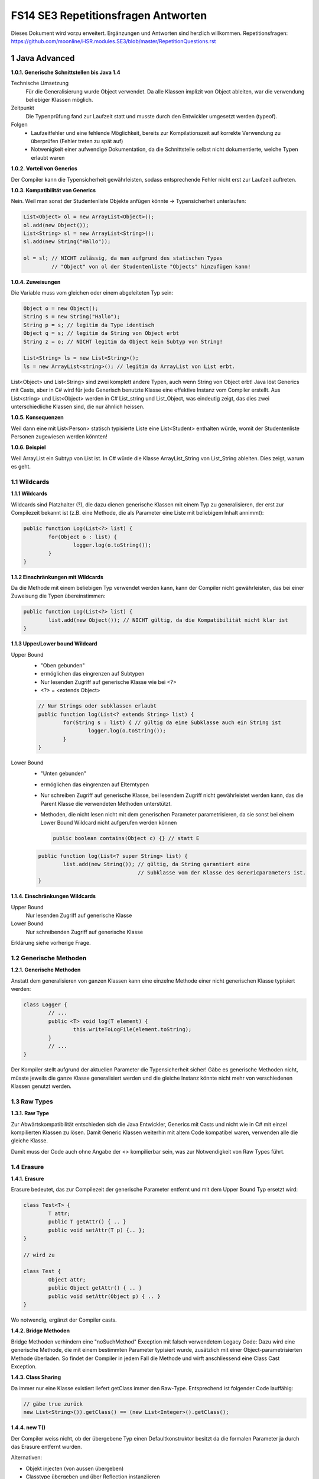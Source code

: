 ====================================
FS14 SE3 Repetitionsfragen Antworten
====================================

Dieses Dokument wird vorzu erweitert. Ergänzungen und Antworten sind herzlich willkommen.
Repetitionsfragen: https://github.com/moonline/HSR.modules.SE3/blob/master/RepetitionQuestions.rst


1 Java Advanced
===============

**1.0.1. Generische Schnittstellen bis Java 1.4**

Technische Umsetzung
	Für die Generalisierung wurde Object verwendet. Da alle Klassen implizit von Object ableiten, war die verwendung beliebiger Klassen möglich.
	
Zeitpunkt
	Die Typenprüfung fand zur Laufzeit statt und musste durch den Entwickler umgesetzt werden (typeof).
	
Folgen
	* Laufzeitfehler und eine fehlende Möglichkeit, bereits zur Kompilationszeit auf korrekte Verwendung zu überprüfen (Fehler treten zu spät auf)
	* Notwenigkeit einer aufwendige Dokumentation, da die Schnittstelle selbst nicht dokumentierte, welche Typen erlaubt waren
	

**1.0.2. Vorteil von Generics**

Der Compiler kann die Typensicherheit gewährleisten, sodass entsprechende Fehler nicht erst zur Laufzeit auftreten.


**1.0.3. Kompatibilität von Generics**

Nein. Weil man sonst der Studentenliste Objekte anfügen könnte -> Typensicherheit unterlaufen:

.. code-block:: java

	List<Object> ol = new ArrayList<Object>();
	ol.add(new Object());
	List<String> sl = new ArrayList<String>();
	sl.add(new String("Hallo"));
	
	ol = sl; // NICHT zulässig, da man aufgrund des statischen Types 
		 // "Object" von ol der Studentenliste "Objects" hinzufügen kann!
		 
		 
**1.0.4. Zuweisungen**

Die Variable muss vom gleichen oder einem abgeleiteten Typ sein:

.. code-block:: java

	Object o = new Object();
	String s = new String("Hallo");
	String p = s; // legitim da Type identisch
	Object q = s; // legitim da String von Object erbt
	String z = o; // NICHT legitim da Object kein Subtyp von String!
	
	List<String> ls = new List<String>();
	ls = new ArrayList<string>(); // legitim da ArrayList von List erbt.
	
	
List<Object> und List<String> sind zwei komplett andere Typen, auch wenn String von Object erbt!
Java löst Generics mit Casts, aber in C# wird für jede Generisch benutzte Klasse eine effektive Instanz vom Compiler erstellt.
Aus List<string> und List<Object> werden in C# List_string und List_Object, was eindeutig zeigt, das dies zwei unterschiedliche Klassen sind, die nur ähnlich heissen.


**1.0.5. Konsequenzen**

Weil dann eine mit List<Person> statisch typisierte Liste eine List<Student> enthalten würde, womit der Studentenliste Personen zugewiesen werden könnten!


**1.0.6. Beispiel**

Weil ArrayList ein Subtyp von List ist.
In C# würde die Klasse ArrayList_String von List_String ableiten. Dies zeigt, warum es geht.


1.1 Wildcards
-------------

**1.1.1 Wildcards**

Wildcards sind Platzhalter (?), die dazu dienen generische Klassen mit einem Typ zu generalisieren, der erst zur Compilezeit bekannt ist (z.B. eine Methode, die als Parameter eine Liste mit beliebigem Inhalt annimmt):

.. code-block:: java

	public function Log(List<?> list) {
		for(Object o : list) {
			logger.log(o.toString());
		}
	}


**1.1.2 Einschränkungen mit Wildcards**

Da die Methode mit einem beliebigen Typ verwendet werden kann, kann der Compiler nicht gewährleisten, das bei einer Zuweisung die Typen übereinstimmen:

.. code-block:: java

	public function Log(List<?> list) {
		list.add(new Object()); // NICHT gültig, da die Kompatibilität nicht klar ist
	}
	
	
**1.1.3 Upper/Lower bound Wildcard**

Upper Bound
	* "Oben gebunden"
	* ermöglichen das eingrenzen auf Subtypen
	* Nur lesenden Zugriff auf generische Klasse wie bei <?>
	* <?> = <extends Object>
	
	.. code-block:: java
	
		// Nur Strings oder subklassen erlaubt
		public function log(List<? extends String> list) {
			for(String s : list) { // gültig da eine Subklasse auch ein String ist
				logger.log(o.toString());
			}
		}
		
Lower Bound
	* "Unten gebunden"
	* ermöglichen das eingrenzen auf Elterntypen
	* Nur schreiben Zugriff auf generische Klasse, bei lesendem Zugriff nicht gewährleistet werden kann, das die Parent Klasse die verwendeten Methoden unterstützt.
	* Methoden, die nicht lesen nicht mit dem generischen Parameter parametrisieren, da sie sonst bei einem Lower Bound Wildcard nicht aufgerufen werden können
		
	  .. code-block:: java
	
		public boolean contains(Object c) {} // statt E
		
	
	.. code-block:: java
	
		public function log(List<? super String> list) {
			list.add(new String()); // gültig, da String garantiert eine 
			                        // Subklasse vom der Klasse des Genericparameters ist.
		} 
		

**1.1.4. Einschränkungen Wildcards**

Upper Bound
	Nur lesenden Zugriff auf generische Klasse
Lower Bound
	Nur schreibenden Zugriff auf generische Klasse
	
Erklärung siehe vorherige Frage.


1.2 Generische Methoden
-----------------------

**1.2.1. Generische Methoden**

Anstatt dem generalisieren von ganzen Klassen kann eine einzelne Methode einer nicht generischen Klasse typisiert werden:

.. code-block:: java

	class Logger {
		// ...
		public <T> void log(T element) {
			this.writeToLogFile(element.toString);
		}
		// ...
	}
	
Der Kompiler stellt aufgrund der aktuellen Parameter die Typensicherheit sicher!
Gäbe es generische Methoden nicht, müsste jeweils die ganze Klasse generalisiert werden und die gleiche Instanz könnte nicht mehr von verschiedenen Klassen genutzt werden.



1.3 Raw Types
-------------

**1.3.1. Raw Type**

Zur Abwärtskompatibilität entschieden sich die Java Entwickler, Generics mit Casts und nicht wie in C# mit einzel kompilierten Klassen zu lösen. Damit Generic Klassen weiterhin mit altem Code kompatibel waren, verwenden alle die gleiche Klasse.

Damit muss der Code auch ohne Angabe der <> kompilierbar sein, was zur Notwendigkeit von Raw Types führt.


1.4 Erasure
-----------

**1.4.1. Erasure**

Erasure bedeutet, das zur Compilezeit der generische Parameter entfernt und mit dem Upper Bound Typ ersetzt wird:

.. code-block:: java

	class Test<T> {
		T attr;
		public T getAttr() { .. }
		public void setAttr(T p) {.. };
	}

	// wird zu
	
	class Test {
		Object attr;
		public Object getAttr() { .. }
		public void setAttr(Object p) { .. }
	}
	
	
Wo notwendig, ergänzt der Compiler casts.


**1.4.2. Bridge Methoden**

Bridge Methoden verhindern eine "noSuchMethod" Exception mit falsch verwendetem Legacy Code:
Dazu wird eine generische Methode, die mit einem bestimmten Parameter typisiert wurde, zusätzlich mit einer Object-parametrisierten Methode überladen. So findet der Compiler in jedem Fall die Methode und wirft anschliessend eine Class Cast Exception.

.. image:: img/1.13.jpg
   :width: 75 %
   
.. image:: img/1.14.jpg
   :width: 75 %

   
**1.4.3. Class Sharing**

Da immer nur eine Klasse existiert liefert getClass immer den Raw-Type. Entsprechend ist folgender Code lauffähig:

.. code-block:: java

	// gäbe true zurück
	new List<String>()).getClass() == (new List<Integer>().getClass(); 
	  
	  
**1.4.4. new T()**

Der Compiler weiss nicht, ob der übergebene Typ einen Defaultkonstruktor besitzt da die formalen Parameter ja durch das Erasure entfernt wurden.

Alternativen:

* Objekt injecten (von aussen übergeben)
* Classtype übergeben und über Reflection instanziieren


